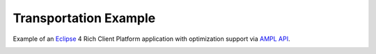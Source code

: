 Transportation Example
======================

Example of an `Eclipse <https://eclipse.org/home/index.php>`_ 4 Rich Client Platform
application with optimization support via `AMPL API <http://ampl.com/products/api/>`_.

.. image:: https://raw.githubusercontent.com/ampl/transp-example/master/screenshot.png
